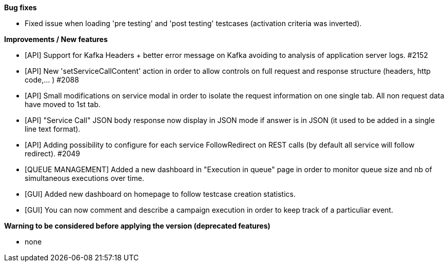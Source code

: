 *Bug fixes*
[square]
* Fixed issue when loading 'pre testing' and 'post testing' testcases (activation criteria was inverted).

*Improvements / New features*
[square]
* [API] Support for Kafka Headers + better error message on Kafka avoiding to analysis of application server logs. #2152
* [API] New 'setServiceCallContent' action in order to allow controls on full request and response structure (headers, http code,... ) #2088
* [API] Small modifications on service modal in order to isolate the request information on one single tab. All non request data have moved to 1st tab.
* [API] "Service Call" JSON body response now display in JSON mode if answer is in JSON (it used to be added in a single line text format).
* [API] Adding possibility to configure for each service FollowRedirect on REST calls (by default all service will follow redirect). #2049 
* [QUEUE MANAGEMENT] Added a new dashboard in "Execution in queue" page in order to monitor queue size and nb of simultaneous executions over time.
* [GUI] Added new dashboard on homepage to follow testcase creation statistics.
* [GUI] You can now comment and describe a campaign execution in order to keep track of a particuliar event.

*Warning to be considered before applying the version (deprecated features)*
[square]
* none
